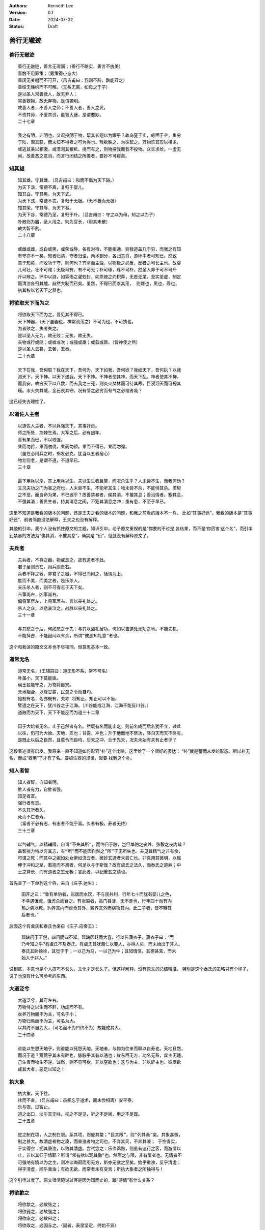 .. Kenneth Lee 版权所有 2024

:Authors: Kenneth Lee
:Version: 0.1
:Date: 2024-07-02
:Status: Draft

善行无辙迹
**********

善行无辙迹
==========
::

  善行无辙迹，善言无瑕谪；（善行不蹠实，善言不执美）
  善数不用筹策；（筹策得小忘大）
  善闭无关楗而不可开，（吕吉甫曰：我则不辟，孰能开之）
  善结无绳约而不可解。（无系无离，如母之于子）
  是以圣人常善救人，故无弃人；
  常善救物，故无弃物。是谓袭明。
  故善人者，不善人之师；不善人者，善人之资。
  不贵其师，不爱其资，虽智大迷，是谓要妙。
  二十七章

  我之有明，非明也，又况投明于物，絜其长短以为耀乎？故鸟窒于实，蚓困于空，鱼穷
  于陆，固其获，而未知不得者之可为得也。我欲胜之，勿往絜之。万物饰其形以相求，
  或逃其美以相激，咸潜测其根柢，掩而有之，则物投我而我不投物。众实求给，一虚无
  间，故善恶之意消，而言行闭结之所摄者，要妙不可窥矣。

知其雄
======
::

  知其雄，守其雌，（吕吉甫曰：和而不倡为天下谿。）
  为天下溪，常德不离，复归于婴儿。
  知其白，守其黑，为天下式。
  为天下式，常德不忒，复归于无极。（无不极而无极）
  知其荣，守其辱，为天下谷。
  为天下谷，常德乃足，复归于朴。（吕吉甫曰：守之以为母，知之以为子）
  朴散则为器，圣人用之，则为官长，（用其未散）
  故大智不割。
  二十八章

  或雌或雌，或白或黑，或荣或辱，各有对待，不能相通，则我道盖几于穷，而我之有知
  有守亦不一矣。知者归清，守者归浊，两术剖分，各归其肖，游环中者可知已。然致
  意于知矣，而收功于守，则何也？宾清而主浊，以物极之必反，反者之可长主也。故婴
  儿可壮，壮不可稚；无极可有，有不可无；朴可琢，琢不可朴。然圣人非于可不可斤
  斤以辨之。环中以游，如霖雨之灌蚁封，如原燎之灼积莽，无首无尾，至实至虚，制定
  而清浊各归其墟，赫然大制而已矣。虽然，不得已而求其用， 则雌也，黑也，辱也，
  执其权以老天下之器也。

将欲取天下而为之
================
::

  将欲取天下而为之，吾见其不得已。
  天下神器，（天下虽器也，神常流荡之）不可为也，不可执也。
  为者败之，执者失之。
  是以圣人无为，故无败；无执，故无失。
  夫物或行或随；或嘘或吹；或强或羸；或载或隳。（皆神使之然）
  是以圣人去甚，去奢，去泰。
  二十九章

  天下在我，吾何取？我在天下，吾何为，天下如我，吾何欲？我如天下，吾何执？以我
  测天下，天下神。以天下遇我，天下不神。不神者使其神，而天下乱。神者使其不神，
  而我安。故穷天下以八数，而去我之三死，则炎火焚林而可待其寒，巨浸滔天而可视其
  暵。水火失其威，金石丧其守，况有情之必穷而有气之必缩者哉？

这已经失去理性了。

以道佐人主者
============
::

  以道佐人主者，不以兵强天下。其事好远。
  师之所处，荆棘生焉。大军之后，必有凶年。
  善有果而已，不以取强。
  果而勿矜，果而勿伐，果而勿骄。果而不得已，果而勿强。
  （虽在必用兵之时，祸发必克，犹当以五者居心）
  物壮则老，是谓不道，不道早已。
  三十章

  最下用兵以杀，其上用兵以生。夫以生生者且赘，而况杀生乎？人未尝不生，而我何劝？
  又况夫功之门为害之府也，人未尝不生，不能听其生；物未尝不杀，不能恃其杀。须臾
  之不忍，而自命为果，不已诬乎？故善禁暴者，俟其消，不摧其息；善治情者，塞其息，
  不强其消；善贵生者，持其消息之间，不犯其消息之冲；虽有患，不至于早已。

这里不知道是我看的版本的问题，还是王夫之看的版本的问题，和我之前看的版本不一样。
比如“其事好远”，我看的版本是“其事好还”，前者简直没法解释，王夫之也没有解释。

其他的引申，我个人没有抓住原文的主题，知识引申。老子原文重视的是“你要的不过是
各结果，而不是‘你厉害’这个名”，而引申到禁暴的方法为“俟其消，不摧其息”，确实是
“衍”，但就没有解释原文了。

夫兵者
======
::

  夫兵者，不祥之器，物或恶之，故有道者不处。
  君子居则贵左，用兵则贵右。
  兵者不祥之器，非君子之器，不得已而用之，恬淡为上。
  胜而不美，而美之者，是乐杀人。
  夫乐杀人者，则不可得志于天下矣。
  吉事尚左，凶事尚右。
  偏将军居左，上将军居右，言以丧礼处之。
  杀人之众，以悲哀泣之，战胜以丧礼处之。
  三十一章

  与其悲之于后，何如忘之于先；与其以凶礼居功，何如以吉道处无功之地。不能先机，
  不能择吉，不能因间以有余，所谓“彼恶知礼意”者也。

这个和我读的原文文本也不尽相同，但意思基本一致。

道常无名
========
::

  道常无名，（王辅嗣曰：道无形不系，常不可名）
  朴虽小，天下莫能臣。
  侯王若能守之，万物将自宾。
  天地相合，以降甘露，民莫之令而自均。
  始制有名，名亦既有，夫亦 将知止，知止可以不殆。
  譬道之在天下，犹川谷之于江海。（川谷能成江海，江海不能反川谷。）
  道散而为天下，天下不能反而为道三十二章

  因于大始者无名，止于己然者有名。然既有名而能止之，则前名成而后名犹不立，过此
  以往，仍可为大始。天地，质也；甘露，冲也；升于地而地不居功，降自天而天不终有，
  是既止以后之自然，且莫令而自均，后天之冲，合于先天，况夫未始有夫有止者乎？

这段表述很有启发。我原来一直不知道如何形容“朴”这个比喻，这里给了一个很好的表达：
“朴”就是蓄而未发的形态。所以朴无名，而成“器用”了才有了名。要抓住器的规律，就要
找到这个朴。

知人者智
========
::

  知人者智，自知者明。
  胜人者有力，自胜者强。
  知足者富。
  强行者有志。
  不失其所者久。
  死而不亡者寿。
  （富者不必有志，有志者不能乎富。久者有极，寿者无终）
  三十三章

  以气辅气，以精辅精，自谓“不失其所”，而终归于敝，岂但单豹之丧外，张毅之丧内哉？
  盖智揣力特以奔其志，有“所”而不能因自然之”所”于无所失也。夫见其精气之非有余，
  可谓之死；而其中之婉如处女萦如流云者、微妙玄通者未尝亡也。非真用其微明，以屈
  伸于冲和之至，若抱而不离者，何足以与于斯哉？故有虞氏之法久，而泰氏之道寿；中
  士之算长，而有道者之生无极；言此者，以纪重玄之绩也。

首先查了一下单豹这个典，来自《庄子.达生》：

  | 田开之曰：“鲁有单豹者，岩居而水饮，不与民共利，行年七十而犹有婴儿之色，
  | 不幸遇饿虎，饿虎杀而食之。有张毅者，高门县薄，无不走也，行年四十而有内
  | 热之病以死。豹养其内而虎食其外，毅养其外而病攻其内。此二子者，皆不鞭其
  | 后者也。”

后面这个有虞氏和泰氏也来自《庄子.应帝王》：

  | 齧缺问于王倪，四问而四不知。齧缺因跃而大喜，行以告蒲衣子。蒲衣子曰：“而
  | 乃今知之乎?有虞氏不及泰氏。有虞氏其犹藏仁以要人，亦得人矣，而未始出于非人。
  | 泰氏其卧徐徐，其觉于于；一以己为马，一以己为牛；其知情信，其德甚真，而未
  | 始入于非人。” 

说到底，本意也是个人技巧不长久，文化才是长久了。但这样解释，没有原文的总结精准。
特别是这个泰氏的策略只有个样子，说了也没有什么可参考的东西。

大道泛兮
========
::

  大道泛兮，其可左右。
  万物恃之以生而不辞，功成而不有。
  衣养万物而不为主，可名于小；
  万物归焉而不为主，可名为大。
  以其终不自为大，（可名而不为曰终不为）故能成其大。
  三十四章

  谁能以生恩天地乎，则谁能以死怨天地。天地者，与物为往来而聊以自寿也。天地且然，
  而况于道？荒荒乎其未有畔也，脉脉乎其有以通也；故东西无方，功名无系，宾主无适，
  己生贵而物生不逆。诚然，则不见可欲，非以窒欲也；迭与为主，非以辞主也。彼亟欲
  成其大者，恶足以知之！

执大象
======
::

  执大象，天下往。
  往而不害，（吕吉甫曰：虽相忘于道术，而未尝相离）安平泰。
  乐与饵，过客止。
  道之出口，淡乎其无味，视之不足见，听之不足闻，用之不足既。
  三十五章

  蛇之制在项，人之制在限。系其项，则废其螫；”艮其限”，则“列其夤”矣。其象甚微，
  制之甚大。故清虚者物之凑，而重浊者物之司也。不弃其司，不奔其凑； 于空得实，
  于实得空；扼其重浊，以致其清虚。尝试念之：乐作饵熟，则虽有遄行之客，而游情以
  止，非以其归于情耶？所谓“常有欲以观其徼”也。然项之与限，非有情者也。无情者不
  可强纳有情以为之主，则冲淡晦寂而用无方，斯亦无欲之至矣。始乎重浊，反乎清虚；
  得乎清虚，顺乎重浊；有欲无欲，而常者未有变焉；斯执大象者之所独得与！

这个引申过度了。原文很清楚说过客是因为饵而止的，跟“游情”有什么关系？

将欲歙之
========
::

  将欲歙之，必故张之；
  将欲弱之，必故强之；
  将欲废之，必故兴之；
  将欲取之，必固与之。（固者，表里坚定，终始不异）
  是谓微明。（王元泽曰：鬼神之幽将不能窥，而况于人)
  柔弱胜刚强。鱼不可脱于渊，国之利器不可以示人。（李息斋曰：此圣人制心夺情之道）
  三十六章

  函道可以自适，抱道可以自存，其如鱼之自遂于渊乎！有倚有名，唯恐不示人，则道滞
  而天下测其穷。无门无毒，物望我于此而已。不以此应之，则天下其无如我何矣。无如
  我何，而天下奚往？是故天下死于道，而遭常生天下，用此器也。
